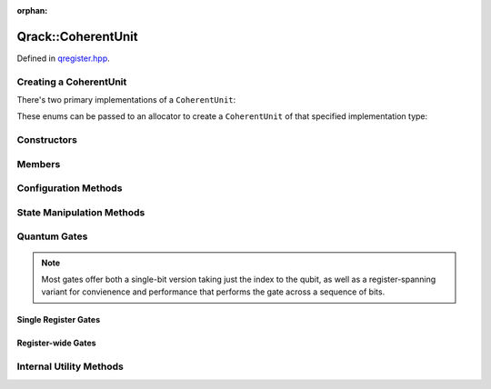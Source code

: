 :orphan:

.. Copyright (c) 2018

Qrack::CoherentUnit
===================

Defined in `qregister.hpp <https://github.com/vm6502q/qrack/blob/master/qregister.hpp>`_.

.. doxygenclass:: Qrack::CoherentUnit
    :project: qrack

Creating a CoherentUnit
-----------------------

There's two primary implementations of a ``CoherentUnit``:

.. doxygenenum:: CoherentUnitEngine

These enums can be passed to an allocator to create a ``CoherentUnit`` of that specified implementation type:

.. doxygenfunction:: CreateCoherentUnit

Constructors
------------

.. doxygenfunction:: CoherentUnit(bitLenInt)

.. doxygenfunction:: CoherentUnit(bitLenInt, bitCapInt)

.. doxygenfunction:: CoherentUnit(const CoherentUnit&)

Members
-------

.. doxygenvariable:: stateVec

Configuration Methods
---------------------------------

.. doxygenfunction:: SetRandomSeed

.. doxygenfunction:: GetQubitCount

.. doxygenfunction:: GetMaxQPower

State Manipulation Methods
--------------------------

.. doxygenfunction:: CloneRawState

.. doxygenfunction:: SetPermutation

.. doxygenfunction:: SetQuantumState

.. doxygenfunction:: Cohere

.. doxygenfunction:: Decohere

.. doxygenfunction:: Dispose

.. doxygenfunction:: Prob

.. doxygenfunction:: ProbAll

.. doxygenfunction:: ProbArray

Quantum Gates
-------------

.. note:: Most gates offer both a single-bit version taking just the index to the qubit, as well as a register-spanning variant for convienence and performance that performs the gate across a sequence of bits.

Single Register Gates
~~~~~~~~~~~~~~~~~~~~~

.. doxygenfunction:: AND(bitLenInt, bitLenInt, bitLenInt)
.. doxygenfunction:: CLAND(bitLenInt, bool, bitLenInt)
.. doxygenfunction:: OR(bitLenInt, bitLenInt, bitLenInt)
.. doxygenfunction:: CLOR(bitLenInt, bool, bitLenInt)
.. doxygenfunction:: XOR(bitLenInt, bitLenInt, bitLenInt)
.. doxygenfunction:: CLXOR(bitLenInt, bool, bitLenInt)

.. doxygenfunction:: H(bitLenInt)
.. doxygenfunction:: M(bitLenInt)
.. doxygenfunction:: X(bitLenInt)

.. doxygenfunction:: Y(bitLenInt)
.. doxygenfunction:: Z(bitLenInt)
.. doxygenfunction:: CY(bitLenInt, bitLenInt)
.. doxygenfunction:: CZ(bitLenInt, bitLenInt)
.. doxygenfunction:: RT(double, bitLenInt)

.. doxygenfunction:: RTDyad(int, int, bitLenInt)
.. doxygenfunction:: RX(double, bitLenInt)
.. doxygenfunction:: RXDyad(int, int, bitLenInt)
.. doxygenfunction:: CRX(double, bitLenInt, bitLenInt)
.. doxygenfunction:: CRXDyad(int, int, bitLenInt, bitLenInt)
.. doxygenfunction:: RY(double, bitLenInt)
.. doxygenfunction:: RYDyad(int, int, bitLenInt)
.. doxygenfunction:: CRY(double, bitLenInt, bitLenInt)
.. doxygenfunction:: CRYDyad(int, int, bitLenInt, bitLenInt)
.. doxygenfunction:: RZ(double, bitLenInt)
.. doxygenfunction:: RZDyad(int, int, bitLenInt)
.. doxygenfunction:: CRZ(double, bitLenInt, bitLenInt)
.. doxygenfunction:: CRZDyad(int, int, bitLenInt, bitLenInt)

Register-wide Gates
~~~~~~~~~~~~~~~~~~~

.. doxygenfunction:: AND(bitLenInt, bitLenInt, bitLenInt, bitLenInt)
.. doxygenfunction:: CLAND(bitLenInt, bitCapInt, bitLenInt, bitLenInt)
.. doxygenfunction:: OR(bitLenInt, bitLenInt, bitLenInt, bitLenInt)
.. doxygenfunction:: CLOR(bitLenInt, bitCapInt, bitLenInt, bitLenInt)
.. doxygenfunction:: XOR(bitLenInt, bitLenInt, bitLenInt, bitLenInt)
.. doxygenfunction:: CLXOR(bitLenInt, bitCapInt, bitLenInt, bitLenInt)
.. doxygenfunction:: CCNOT
.. doxygenfunction:: AntiCCNOT
.. doxygenfunction:: CNOT(bitLenInt, bitLenInt, bitLenInt)
.. doxygenfunction:: CNOT(bitLenInt, bitLenInt)
.. doxygenfunction:: AntiCNOT
.. doxygenfunction:: H(bitLenInt, bitLenInt)
.. doxygenfunction:: M(bitLenInt, bitLenInt)
.. doxygenfunction:: X(bitLenInt, bitLenInt)
.. doxygenfunction:: Y(bitLenInt, bitLenInt)
.. doxygenfunction:: Z(bitLenInt, bitLenInt)
.. doxygenfunction:: CY(bitLenInt, bitLenInt, bitLenInt)
.. doxygenfunction:: CZ(bitLenInt, bitLenInt, bitLenInt)
.. doxygenfunction:: RT(double, bitLenInt, bitLenInt)
.. doxygenfunction:: RTDyad(int, int, bitLenInt, bitLenInt)
.. doxygenfunction:: RX(double, bitLenInt, bitLenInt)
.. doxygenfunction:: RXDyad(int, int, bitLenInt, bitLenInt)
.. doxygenfunction:: CRX(double, bitLenInt, bitLenInt, bitLenInt)
.. doxygenfunction:: CRXDyad(int, int, bitLenInt, bitLenInt, bitLenInt)
.. doxygenfunction:: RY(double, bitLenInt, bitLenInt)
.. doxygenfunction:: RYDyad(int, int, bitLenInt, bitLenInt)
.. doxygenfunction:: CRY(double, bitLenInt, bitLenInt, bitLenInt)
.. doxygenfunction:: CRYDyad(int, int, bitLenInt, bitLenInt, bitLenInt)
.. doxygenfunction:: RZ(double, bitLenInt, bitLenInt)
.. doxygenfunction:: RZDyad(int, int, bitLenInt, bitLenInt)
.. doxygenfunction:: CRZ(double, bitLenInt, bitLenInt, bitLenInt)
.. doxygenfunction:: CRZDyad(int, int, bitLenInt, bitLenInt, bitLenInt)

Internal Utility Methods
------------------------

.. doxygenfunction:: Apply2x2

